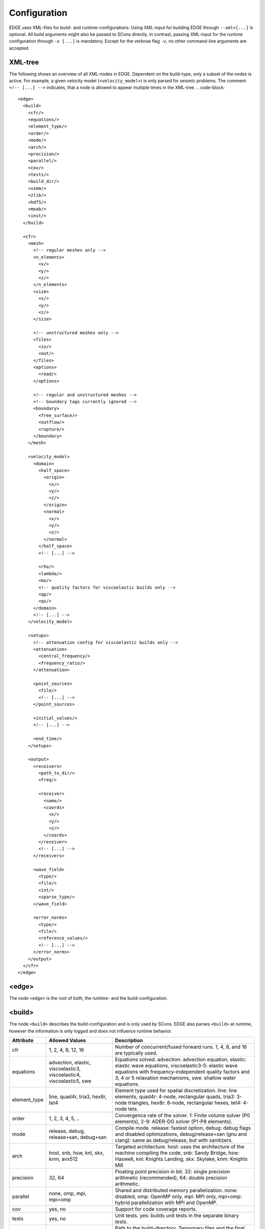 Configuration
=============
EDGE uses XML-files for build- and runtime-configurations.
Using XML-input for building EDGE through ``--xml=[...]`` is optional.
All build arguments might also be passed to SCons directly.
In contrast, passing XML-input for the runtime configuration through ``-x [...]`` is mandatory.
Except for the verbose flag ``-v``, no other command-line arguments are accepted.

XML-tree
--------
The following shows an overview of all XML-nodes in EDGE.
Dependent on the build-type, only a subset of the nodes is active.
For example, a given velocity model (``<velocity_model>``) is only parsed for seismic problems.
The comment ``<!-- [...] -->`` indicates, that a node is allowed to appear multiple times in the XML-tree.
.. code-block::

  <edge>
    <build>
      <cfr/>
      <equations/>
      <element_type/>
      <order/>
      <mode/>
      <arch/>
      <precision/>
      <parallel/>
      <cov/>
      <tests/>
      <build_dir/>
      <xsmm/>
      <zlib/>
      <hdf5/>
      <moab/>
      <inst/>
    </build>

    <cfr>
      <mesh>
        <!-- regular meshes only -->
        <n_elements>
          <x/>
          <y/>
          <z/>
        </n_elements>
        <size>
          <x/>
          <y/>
          <z/>
        </size>

        <!-- unstructured meshes only -->
        <files>
          <in/>
          <out/>
        </files>
        <options>
          <read/>
        </options>

        <!-- regular and unstructured meshes -->
        <!-- boundary tags currently ignored -->
        <boundary>
          <free_surface/>
          <outflow/>
          <rupture/>
        </boundary>
      </mesh>

      <velocity_model>
        <domain>
          <half_space>
            <origin>
              <x/>
              <y/>
              <z/>
            </origin>
            <normal>
              <x/>
              <y/>
              <z/>
            </normal>
          </half_space>
          <!-- [...] -->

          <rho/>
          <lambda/>
          <mu/>
          <!-- quality factors for viscoelastic builds only -->
          <qp/>
          <qs/>
        </domain>
        <!-- [...] -->
      </velocity_model>

      <setups>
        <!-- attenuation config for viscoelastic builds only -->
        <attenuation>
          <central_frequency/>
          <frequency_ratio/>
        </attenuation>

        <point_sources>
          <file/>
          <!-- [...] -->
        </point_sources>

        <initial_values/>
        <!-- [...] -->

        <end_time/>
      </setups>

      <output>
        <receivers>
          <path_to_dir/>
          <freq/>

          <receiver>
            <name/>
            <coords>
              <x/>
              <y/>
              <z/>
            </coords>
          </receiver>
          <!-- [...] -->
        </receivers>

        <wave_field>
          <type/>
          <file/>
          <int/>
          <sparse_type/>
        </wave_field>

        <error_norms>
          <type/>
          <file/>
          <reference_values/>
          <!-- [...] -->
        </error_norms>
      </output>
    </cfr>
  </edge>

<edge>
------
The node ``<edge>`` is the root of both, the runtime- and the build-configuration.

.. _sec-setup-config-build:

<build>
-------
The node ``<build>`` describes the build-configuration and is only used by SCons.
EDGE also parses ``<build>`` at runtime, however the information is only logged and does not influence runtime behavior.

+--------------+------------------------------------+------------------------------------------------------------------------------------------+
|  Attribute   |           Allowed Values           |                                       Description                                        |
+==============+====================================+==========================================================================================+
| cfr          | 1, 2, 4, 8, 12, 16                 | Number of concurrent/fused forward runs. 1, 4, 8, and 16 are typically used.             |
+--------------+------------------------------------+------------------------------------------------------------------------------------------+
| equations    | advection, elastic, viscoelastic3, | Equations solved. advection: advection equation, elastic: elastic wave equations,        |
|              | viscoelastic4, viscoelastic5, swe  | viscoelastic3-5: elastic wave equations with frequency-independent quality factors       |
|              |                                    | and 3, 4 or 5 relaxation mechanisms, swe: shallow water equations.                       |
+--------------+------------------------------------+------------------------------------------------------------------------------------------+
| element_type | line, quad4r, tria3, hex8r, tet4   | Element type used for spatial discretization. line: line elements, quad4r: 4-node,       |
|              |                                    | rectangular quads, tria3: 3-node triangles, hex8r: 8-node, rectangular hexes, tet4:      |
|              |                                    | 4-node tets.                                                                             |
+--------------+------------------------------------+------------------------------------------------------------------------------------------+
| order        | 1, 2, 3, 4, 5, ..                  | Convergence rate of the solver. 1: Finite volume solver (P0 elements),                   |
|              |                                    | 2-9: ADER-DG solver (P1-P8 elements).                                                    |
+--------------+------------------------------------+------------------------------------------------------------------------------------------+
| mode         | release, debug, release+san,       | Compile mode. release: fastest option, debug: debug flags and disabled optimizations,    |
|              | debug+san                          | debug/release+san (gnu and clang): same as debug/release, but with sanitizers.           |
+--------------+------------------------------------+------------------------------------------------------------------------------------------+
| arch         | host, snb, hsw, knl, skx, knm,     | Targeted architecture. host: uses the architecture of the machine compiling the code,    |
|              | avx512                             | snb: Sandy Bridge, hsw: Haswell, knl: Knights Landing, skx: Skylake, knm: Knights Mill   |
+--------------+------------------------------------+------------------------------------------------------------------------------------------+
| precision    | 32, 64                             | Floating point precision in bit. 32: single precision arithmetic (recommended), 64:      |
|              |                                    | double precision arithmetic.                                                             |
+--------------+------------------------------------+------------------------------------------------------------------------------------------+
| parallel     | none, omp, mpi, mpi+omp            | Shared and distributed memory parallelization. none: disabled, omp: OpenMP only, mpi:    |
|              |                                    | MPI only, mpi+omp: hybrid parallelization with MPI and OpenMP.                           |
+--------------+------------------------------------+------------------------------------------------------------------------------------------+
| cov          | yes, no                            | Support for code coverage reports.                                                       |
+--------------+------------------------------------+------------------------------------------------------------------------------------------+
| tests        | yes, no                            | Unit tests. yes: builds unit tests in the separate binary `tests`.                       |
+--------------+------------------------------------+------------------------------------------------------------------------------------------+
| build_dir    | /path/to/build_dir                 | Path to the build-directory. Temporary files and the final executable(s) are stored in   |
|              |                                    | the build-directory.                                                                     |
+--------------+------------------------------------+------------------------------------------------------------------------------------------+
| xsmm         | yes, no, path/to/xsmm              | LIBXSMM support. Available only for ADER-DG and elastics.                                |
+--------------+------------------------------------+------------------------------------------------------------------------------------------+
| zlib         | yes, no, path/to/zlib              | zlib support.                                                                            |
+--------------+------------------------------------+------------------------------------------------------------------------------------------+
| hdf5         | yes, no, path/to/hdf5              | hdf5 support.                                                                            |
+--------------+------------------------------------+------------------------------------------------------------------------------------------+
| moab         | yes, no, path/to/moab              | MOAB support. If MOAB is enabled, EDGE is build with support for unstructured meshes. If |
|              |                                    | disabled, EDGE is build with support for regular meshes.                                 |
+--------------+------------------------------------+------------------------------------------------------------------------------------------+
| inst         | yes, no                            | EDGE's high-level code instrumentation through the Score-P library.                      |
+--------------+------------------------------------+------------------------------------------------------------------------------------------+

<cfr>
-----
The node ``<cfr>`` describes the runtime configuration of the forward simulations.
``<cfr>`` does not hold any attributes.
In the case of fused simulations, children of ``<cfr>`` are either shared among all forward simulations or describe varying configurations from run to run.
An example of a shared configuration is the child ``<mesh>``.

<mesh>
------
``<mesh>`` describes the used mesh of all, possibly fused, simulations.
Two configurations are possible: 1) Regular meshes, and 2) unstructured meshes.

In the case of a **regular mesh**, the configuration is given by the number of elements in every coordinate-direction and the correspoding size of the computational domain.
Regular meshes originate at :math:`(0,0,0)`.
The remaining corners are given by the size of the domain.

+------------+------------------------------+-----------------------------------------------------------------------+
| Node       | Attributes                   | Description                                                           |
+============+==============================+=======================================================================+
| n_elements | ``<x/>``, ``<y/>``, ``<z/>`` | Number of elements in the three coordinate directions.                |
|            |                              | For two-dimensional setups ``<z/>`` is ignored.                       |
|            |                              | For one dimensional setups, both, ``<z/>`` and ``<y/>``, are ignored. |
+------------+------------------------------+-----------------------------------------------------------------------+
| size       | ``<x/>``, ``<y/>``, ``<z/>`` | Size of the computational domain in the three coordinate directions.  |
+------------+------------------------------+-----------------------------------------------------------------------+
|            |                              | For two-dimensional setups ``<z/>`` is ignored.                       |
+------------+------------------------------+-----------------------------------------------------------------------+
|            |                              | For one dimensional setups, both, ``<z/>`` and ``<y/>``, are ignored. |
+------------+------------------------------+-----------------------------------------------------------------------+

**Unstructured meshes** are read from disk (or an equivalent storage).

+------------+-----------------------+-------------------------------------------------------------------------------------------------------------------------------+
| Node       | Attributes            | Description                                                                                                                   |
+============+=======================+===============================================================================================================================+
| files      | ``<in/>``, ``<out/>`` | ``<in/>``: path to the input-mesh, ``<out/>``: path to the output-mesh as parsed by EDGE (optional, typically for debugging). |
|            |                       | All mesh formats supported by MOAB are allowed.                                                                               |
+------------+-----------------------+-------------------------------------------------------------------------------------------------------------------------------+
| options    | ``<read/>``           | ``<read/>``: options forwarded to MOAB for mesh-input.                                                                        |
|            |                       | Non-empty default is the empty string "".                                                                                     |
|            |                       | MPI default is "PARALLEL=BCAST_DELETE; PARALLEL_RESOLVE_SHARED_ENTS; PARTITION=PARALLEL_PARTITION;".                          |
+------------+-----------------------+-------------------------------------------------------------------------------------------------------------------------------+

The setup of boundary conditions is shared among regular and unstructured meshes.
However, the runtime parameters are ignored for the time being, but will allow for user-defined tags in future.
For the time being: Use tag 101 for free surface boundaries, 105 for outflow boundaries and 201 for internal dynamic rupture boundaries in your meshes.


<velocity_model>
----------------
The node ``<velocity_model>`` describes the used velocity model, currently limited to the three elastic material parameters, given by the mass density :math:`\rho` and the two Lame parameters :math:`\mu` and :math:`\lambda`.
Alternatively, the velocity model can be defined as part of the mesh (see Sec. :doc:`../tools/edge_v`)
We utilize EDGE's generic domain approach for the velocity model.
Here, we define one or more domains for a velocity model, each of which allows for a constant set of material parameters.

+------------+--------------------------------+--------------------------------------------------------------------------------------------+
| Node       | Nodes/Attributes               | Description                                                                                |
+============+================================+============================================================================================+
| domain     | ``<half_space/>``, ``<rho/>``, | ``<half_space>``: One or more half-spaces building the domain (see separate description)., |
|            | ``<lambda/>``, ``<mu/>``       | ``<rho/>``: mass density :math:`\rho`,                                                     |
|            |                                | ``<lambda/>``: Lame parameter :math:`\lambda`,                                             |
|            |                                | ``<mu/>``: Lame parameter :math:`\mu`,                                                     |
|            |                                | ``<qp/>``: qualityfactor :math:`Q_P` (only for viscoelastic settings),                     |
|            |                                | ``<qs/>``: qualityfactor :math:`Q_S` (only for viscoelastic settings),                     |
+------------+--------------------------------+--------------------------------------------------------------------------------------------+

<domain>
------------------
The node ``<domain>`` describes EDGE's generic domain approach and might be used to describe different geometric settings.
A domain is defined by a set of geometric entities, currently limited to half-spaces.
When searching for the corresponding domain of an element in the mesh, EDGE iterates from top to bottom through the defined domains.
The first domain, which contains the element, is the one from which the respective parameters are read.
E.g., if domains are used to describe the velocity model in a fully elastic setting, we would store the mass density :math:`\rho` and the two Lame parameters :math:`\mu` and :math:`\lambda` for every domain.

For a single domain itself, the domain contains the element if and only if all geometric entities of the domain contain the element.

+------------+-------------------------------------------+
| Node       | Description                               |
+============+===========================================+
| half_space | One or more descriptions of a half-space. |
+------------+-------------------------------------------+

<half_space>
------------
The node ``<half_space>`` describes a half-space as geometric entity of a domain.
Each half-space consist of an origin and a normal.
The origin shifts the hyperplane in space, while the normal gives the orientation of the hyperplane.
Points on the side of the hyperplane, to which the normal points, are considered to be in the half-space.
Points on the hyperplane itself and within a small error margin are typically considered to be inside the half-space.
This, however, might depend on where the ``<half_space>``-node is used.
All other points are outside.

+------------+------------------------------+-----------------------------------------------------------------------------------------+
| Node       | Attributes                   | Description                                                                             |
+============+==============================+=========================================================================================+
| origin     | ``<x/>``, ``<y/>``, ``<z/>`` | x-, y- and z- coordinates of the origin.                                                |
|            |                              | For two-dimensional setups ``<z/>`` is ignored.                                         |
|            |                              | For one dimensional setups, both, ``<z/>`` and ``<y/>``, are ignored.                   |
+------------+------------------------------+-----------------------------------------------------------------------------------------+
| normal     | ``<x/>``, ``<y/>``, ``<z/>`` | x-, y- and z- coordinates of the normal. For two-dimensional setups ``<z/>`` is ignored.|
|            |                              | For one dimensional setups, both, ``<z/>`` and ``<y/>``, are ignored.                   |
+------------+------------------------------+-----------------------------------------------------------------------------------------+

<setups>
--------
The node `<setups>` describes the setups of the fused simulations.
A setup is given by initial values or source terms, and the shared end time of all fused simulations.

+----------------+--------------------------+----------------------------------------------------------------------------------------------------+
|      Node      |        Attributes        |                                            Description                                             |
+================+==========================+====================================================================================================+
| attenuation    | ``<central_frequency/>`` | Central frequency and frequency ratio of the attenuation frequency band.                           |
|                | ``<frequency_ratio/>``   |                                                                                                    |
+----------------+--------------------------+----------------------------------------------------------------------------------------------------+
| point_sources  | ``<file/>``              | One or more HDF5-files, each containing a point source description for a single fused simulation.  |
+----------------+--------------------------+----------------------------------------------------------------------------------------------------+
| end_time       |                          | End time of the fused simulations.                                                                 |
+----------------+--------------------------+----------------------------------------------------------------------------------------------------+
| initial_values |                          | Initial values of the degrees of freedom (just-in-time generated code). Example are available from |
|                |                          | EDGE's :edge_opt:`assets repository <>`.                                                           |
|                |                          | This is an optional parameter, default behavior sets all DOFs to zero.                             |
+----------------+--------------------------+----------------------------------------------------------------------------------------------------+

<output>
--------
EDGE supports three types of simulation output, summarized by the node ``<output/>``.
The different types can be activated separately:

* Wave field output writes all quantities for the constants modes of all fused simulations and elements.
  A fixed sampling interval determines the frequency of the wave field output.
  As a side-effect, wave field output enforces synchronization of the entire simulation.
  Thus, if enabled, the last time step before each output point is adjusted to match the desired time exactly.
* Receivers write point-wise output of all quantities for all fused simulations.
  The polynomial basis is evaluated accordingly.
  To match output points between two time steps in time, an ADER time prediction is evaluated.
* Convergence settings might write errors in the L1-, L2-, and :math:`\text{L}^\infty` norm.
  The errors are computed at the end of simulation by comparing the obtained result to the analytical reference solution through quadrature rules.
  Here, we use oversample the error computation by using a quadrature rule one order above the DG-solution.
  As usual, errors for all quantities and all fused simulations are written.

<wave_field>
------------
+-------------+-----------------------+-----------------------------------------------------------------------------------------------+
|  Attribute  |    Allowed Values     |                                          Description                                          |
+=============+=======================+===============================================================================================+
| type        | vtk_ascii, vtk_binary | ASCII or binary (recommended) VTK output.                                                     |
+-------------+-----------------------+-----------------------------------------------------------------------------------------------+
| file        |                       | Path to the output files. Each rank writes in its own directory. For example:                 |
|             |                       | ``loh3_uns_200/wf`` will write the output of the third synchronization point to               |
|             |                       | ``loh3_uns_200/0/wf_0_3.vtk`` for the first MPI-rank and to                                   |
|             |                       | ``loh3_uns_200/1/wf_1_3.vtk`` for the second MPI-rank.                                        |
+-------------+-----------------------+-----------------------------------------------------------------------------------------------+
| int         |                       | Interval of the wave field. For example `0.75`, will write the output at 0, 0.75, 1.5, [...]. |
+-------------+-----------------------+-----------------------------------------------------------------------------------------------+
| sparse_type |                       | Sparse type of the elements, which are written. For example, for seismic workloads, 101 would |
|             |                       | only write elements at the free-surface. All elements are written, if not set.                |
+-------------+-----------------------+-----------------------------------------------------------------------------------------------+